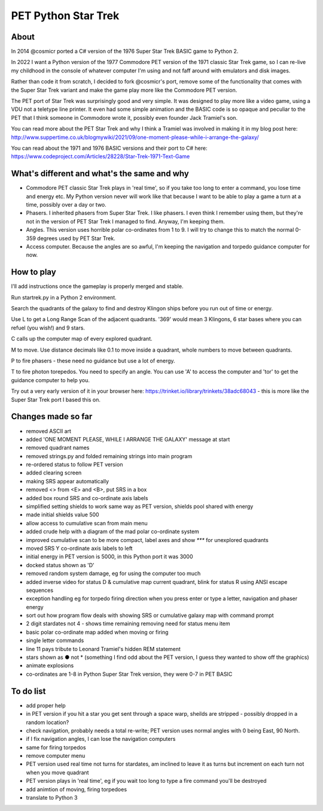 ================
PET Python Star Trek
================

About
=====

In 2014 @cosmicr ported a C# version of the 1976 Super Star Trek BASIC game to Python 2.

In 2022 I want a Python version of the 1977 Commodore PET version of the 1971 classic Star Trek game, so I can re-live 
my childhood in the console of whatever computer I'm using and not faff around with emulators and disk images.

Rather than code it from scratch, I decided to fork @cosmicr's port, remove some of the functionality that comes with the Super Star Trek variant and make the game play more like the Commodore PET version.

The PET port of Star Trek was surprisingly good and very simple. It was designed to play more like a video game, using a VDU not a teletype line printer. It even had some simple animation and the BASIC code is so opaque and peculiar to the PET that I think someone in Commodore wrote it, possibly even founder Jack Tramiel's son.

You can read more about the PET Star Trek and why I think a Tramiel was involved in making it in my blog post here: http://www.suppertime.co.uk/blogmywiki/2021/09/one-moment-please-while-i-arrange-the-galaxy/

You can read about the 1971 and 1976 BASIC versions and their port to C# here: https://www.codeproject.com/Articles/28228/Star-Trek-1971-Text-Game

What's different and what's the same and why
============================================

- Commodore PET classic Star Trek plays in 'real time', so if you take too long to enter a command, you lose time and energy etc. My Python version never will work like that because I want to be able to play a game a turn at a time, possibly over a day or two.

- Phasers. I inherited phasers from Super Star Trek. I like phasers. I even think I remember using them, but they're not in the version of PET Star Trek I managed to find. Anyway, I'm keeping them.

- Angles. This version uses horrible polar co-ordinates from 1 to 9. I will try to change this to match the normal 0-359 degrees used by PET Star Trek.

- Access computer. Because the angles are so awful, I'm keeping the navigation and torpedo guidance computer for now.

How to play
===========

I'll add instructions once the gameplay is properly merged and stable.

Run startrek.py in a Python 2 environment.

Search the quadrants of the galaxy to find and destroy Klingon ships before you run out of time or energy.

Use L to get a Long Range Scan of the adjacent quadrants. '369' would mean 3 Klingons, 6 star bases where you can refuel (you wish!) and 9 stars.

C calls up the computer map of every explored quadrant.

M to move. Use distance decimals like 0.1 to move inside a quadrant, whole numbers to move between quadrants.

P to fire phasers - these need no guidance but use a lot of energy.

T to fire photon torepedos. You need to specify an angle. You can use 'A' to access the computer and 'tor' to get the guidance computer to help you.

Try out a very early version of it in your browser here: https://trinket.io/library/trinkets/38adc68043 - this is more like the Super Star Trek port I based this on.


Changes made so far
===================
- removed ASCII art
- added 'ONE MOMENT PLEASE, WHILE I ARRANGE THE GALAXY' message at start
- removed quadrant names
- removed strings.py and folded remaining strings into main program
- re-ordered status to follow PET version
- added clearing screen
- making SRS appear automatically
- removed <> from <E> and <B>, put SRS in a box
- added box round SRS and co-ordinate axis labels
- simplified setting shields to work same way as PET version, shields pool shared with energy
- made initial shields value 500
- allow access to cumulative scan from main menu
- added crude help with a diagram of the mad polar co-ordinate system
- improved cumulative scan to be more compact, label axes and show `***` for unexplored quadrants
- moved SRS Y co-ordinate axis labels to left
- initial energy in PET version is 5000, in this Python port it was 3000
- docked status shown as 'D'
- removed random system damage, eg for using the computer too much
- added inverse video for status D & cumulative map current quadrant, blink for status R using ANSI escape sequences
- exception handling eg for torpedo firing direction when you press enter or type a letter, navigation and phaser energy
- sort out how program flow deals with showing SRS or cumulative galaxy map with command prompt
- 2 digit stardates not 4 - shows time remaining removing need for status menu item
- basic polar co-ordinate map added when moving or firing
- single letter commands
- line 11 pays tribute to Leonard Tramiel's hidden REM statement
- stars shown as ● not * (something I find odd about the PET version, I guess they wanted to show off the graphics)
- animate explosions
- co-ordinates are 1-8 in Python Super Star Trek version, they were 0-7 in PET BASIC



To do list
==========
- add proper help
- in PET version if you hit a star you get sent through a space warp, sheilds are stripped - possibly dropped in a random location?
- check navigation, probably needs a total re-write; PET version uses normal angles with 0 being East, 90 North.
- if I fix navigation angles, I can lose the navigation computers
- same for firing torpedos
- remove computer menu
- PET version used real time not turns for stardates, am inclined to leave it as turns but increment on each turn not when you move quadrant
- PET version plays in 'real time', eg if you wait too long to type a fire command you'll be destroyed
- add animtion of moving, firing torpedoes
- translate to Python 3
